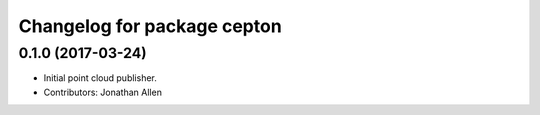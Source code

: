 ^^^^^^^^^^^^^^^^^^^^^^^^^^^^
Changelog for package cepton
^^^^^^^^^^^^^^^^^^^^^^^^^^^^

0.1.0 (2017-03-24)
------------------
* Initial point cloud publisher.
* Contributors: Jonathan Allen
